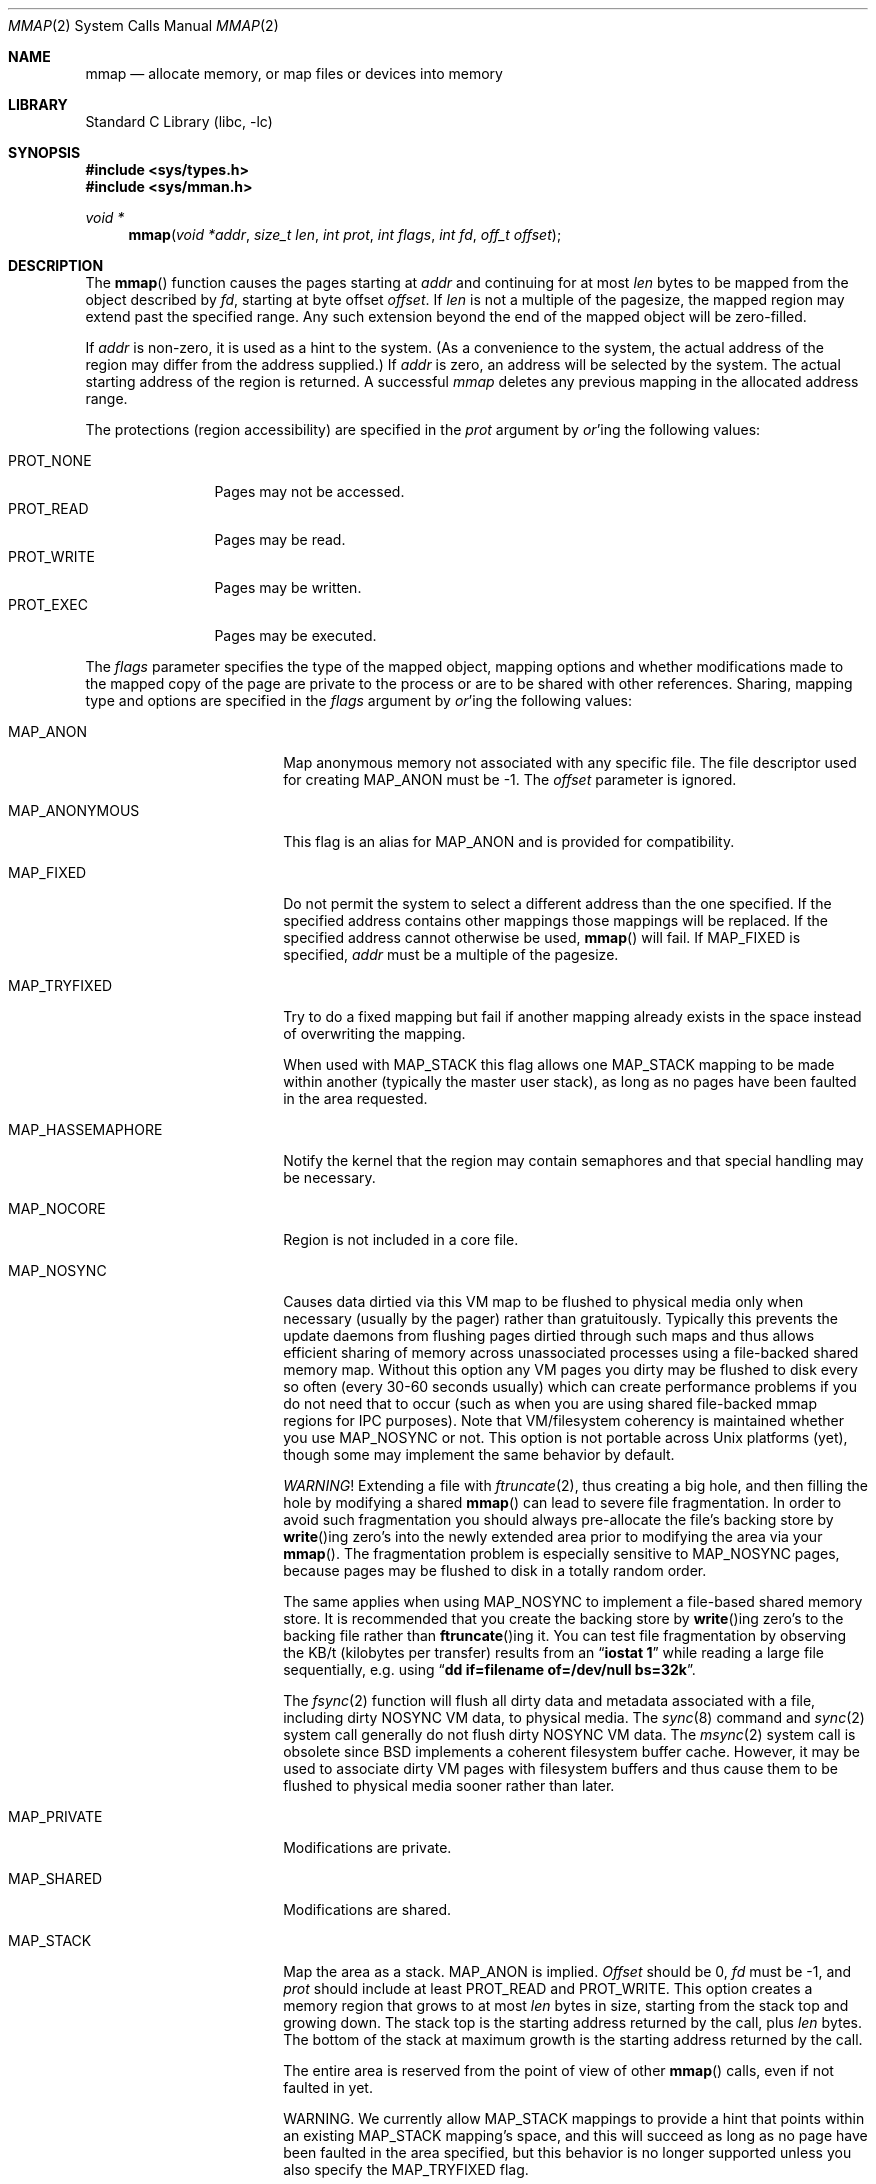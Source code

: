 .\" Copyright (c) 1991, 1993
.\"	The Regents of the University of California.  All rights reserved.
.\"
.\" Redistribution and use in source and binary forms, with or without
.\" modification, are permitted provided that the following conditions
.\" are met:
.\" 1. Redistributions of source code must retain the above copyright
.\"    notice, this list of conditions and the following disclaimer.
.\" 2. Redistributions in binary form must reproduce the above copyright
.\"    notice, this list of conditions and the following disclaimer in the
.\"    documentation and/or other materials provided with the distribution.
.\" 3. Neither the name of the University nor the names of its contributors
.\"    may be used to endorse or promote products derived from this software
.\"    without specific prior written permission.
.\"
.\" THIS SOFTWARE IS PROVIDED BY THE REGENTS AND CONTRIBUTORS ``AS IS'' AND
.\" ANY EXPRESS OR IMPLIED WARRANTIES, INCLUDING, BUT NOT LIMITED TO, THE
.\" IMPLIED WARRANTIES OF MERCHANTABILITY AND FITNESS FOR A PARTICULAR PURPOSE
.\" ARE DISCLAIMED.  IN NO EVENT SHALL THE REGENTS OR CONTRIBUTORS BE LIABLE
.\" FOR ANY DIRECT, INDIRECT, INCIDENTAL, SPECIAL, EXEMPLARY, OR CONSEQUENTIAL
.\" DAMAGES (INCLUDING, BUT NOT LIMITED TO, PROCUREMENT OF SUBSTITUTE GOODS
.\" OR SERVICES; LOSS OF USE, DATA, OR PROFITS; OR BUSINESS INTERRUPTION)
.\" HOWEVER CAUSED AND ON ANY THEORY OF LIABILITY, WHETHER IN CONTRACT, STRICT
.\" LIABILITY, OR TORT (INCLUDING NEGLIGENCE OR OTHERWISE) ARISING IN ANY WAY
.\" OUT OF THE USE OF THIS SOFTWARE, EVEN IF ADVISED OF THE POSSIBILITY OF
.\" SUCH DAMAGE.
.\"
.\"	@(#)mmap.2	8.4 (Berkeley) 5/11/95
.\" $FreeBSD: src/lib/libc/sys/mmap.2,v 1.22.2.12 2002/02/27 03:40:13 dd Exp $
.\"
.Dd January 18, 2015
.Dt MMAP 2
.Os
.Sh NAME
.Nm mmap
.Nd allocate memory, or map files or devices into memory
.Sh LIBRARY
.Lb libc
.Sh SYNOPSIS
.In sys/types.h
.In sys/mman.h
.Ft void *
.Fn mmap "void *addr" "size_t len" "int prot" "int flags" "int fd" "off_t offset"
.Sh DESCRIPTION
The
.Fn mmap
function causes the pages starting at
.Fa addr
and continuing for at most
.Fa len
bytes to be mapped from the object described by
.Fa fd ,
starting at byte offset
.Fa offset .
If
.Fa len
is not a multiple of the pagesize, the mapped region may extend past the
specified range.
Any such extension beyond the end of the mapped object will be zero-filled.
.Pp
If
.Fa addr
is non-zero, it is used as a hint to the system.
(As a convenience to the system, the actual address of the region may differ
from the address supplied.)
If
.Fa addr
is zero, an address will be selected by the system.
The actual starting address of the region is returned.
A successful
.Fa mmap
deletes any previous mapping in the allocated address range.
.Pp
The protections (region accessibility) are specified in the
.Fa prot
argument by
.Em or Ns 'ing
the following values:
.Pp
.Bl -tag -width PROT_WRITE -compact
.It Dv PROT_NONE
Pages may not be accessed.
.It Dv PROT_READ
Pages may be read.
.It Dv PROT_WRITE
Pages may be written.
.It Dv PROT_EXEC
Pages may be executed.
.El
.Pp
The
.Fa flags
parameter specifies the type of the mapped object, mapping options and
whether modifications made to the mapped copy of the page are private
to the process or are to be shared with other references.
Sharing, mapping type and options are specified in the
.Fa flags
argument by
.Em or Ns 'ing
the following values:
.Bl -tag -width MAP_HASSEMAPHORE
.It Dv MAP_ANON
Map anonymous memory not associated with any specific file.
The file descriptor used for creating
.Dv MAP_ANON
must be \-1.
The
.Fa offset
parameter is ignored.
.It Dv MAP_ANONYMOUS
This flag is an alias for
.Dv MAP_ANON
and is provided for compatibility.
.\".It Dv MAP_FILE
.\"Mapped from a regular file or character-special device memory.
.It Dv MAP_FIXED
Do not permit the system to select a different address than the one
specified.
If the specified address contains other mappings those mappings will
be replaced.
If the specified address cannot otherwise be used,
.Fn mmap
will fail.
If
.Dv MAP_FIXED
is specified,
.Fa addr
must be a multiple of the pagesize.
.It Dv MAP_TRYFIXED
Try to do a fixed mapping but fail if another mapping already exists in
the space instead of overwriting the mapping.
.Pp
When used with MAP_STACK this flag allows one MAP_STACK mapping to be
made within another (typically the master user stack), as long as
no pages have been faulted in the area requested.
.It Dv MAP_HASSEMAPHORE
Notify the kernel that the region may contain semaphores and that special
handling may be necessary.
.It Dv MAP_NOCORE
Region is not included in a core file.
.It Dv MAP_NOSYNC
Causes data dirtied via this VM map to be flushed to physical media
only when necessary (usually by the pager) rather than gratuitously.
Typically this prevents the update daemons from flushing pages dirtied
through such maps and thus allows efficient sharing of memory across
unassociated processes using a file-backed shared memory map.  Without
this option any VM pages you dirty may be flushed to disk every so often
(every 30-60 seconds usually) which can create performance problems if you
do not need that to occur (such as when you are using shared file-backed
mmap regions for IPC purposes).  Note that VM/filesystem coherency is
maintained whether you use
.Dv MAP_NOSYNC
or not.  This option is not portable
across
.Ux
platforms (yet), though some may implement the same behavior
by default.
.Pp
.Em WARNING !
Extending a file with
.Xr ftruncate 2 ,
thus creating a big hole, and then filling the hole by modifying a shared
.Fn mmap
can lead to severe file fragmentation.
In order to avoid such fragmentation you should always pre-allocate the
file's backing store by
.Fn write Ns ing
zero's into the newly extended area prior to modifying the area via your
.Fn mmap .
The fragmentation problem is especially sensitive to
.Dv MAP_NOSYNC
pages, because pages may be flushed to disk in a totally random order.
.Pp
The same applies when using
.Dv MAP_NOSYNC
to implement a file-based shared memory store.
It is recommended that you create the backing store by
.Fn write Ns ing
zero's to the backing file rather than
.Fn ftruncate Ns ing
it.
You can test file fragmentation by observing the KB/t (kilobytes per
transfer) results from an
.Dq Li iostat 1
while reading a large file sequentially, e.g. using
.Dq Li dd if=filename of=/dev/null bs=32k .
.Pp
The
.Xr fsync 2
function will flush all dirty data and metadata associated with a file,
including dirty NOSYNC VM data, to physical media.  The
.Xr sync 8
command and
.Xr sync 2
system call generally do not flush dirty NOSYNC VM data.
The
.Xr msync 2
system call is obsolete since
.Bx
implements a coherent filesystem buffer cache.  However, it may be
used to associate dirty VM pages with filesystem buffers and thus cause
them to be flushed to physical media sooner rather than later.
.It Dv MAP_PRIVATE
Modifications are private.
.It Dv MAP_SHARED
Modifications are shared.
.It Dv MAP_STACK
Map the area as a stack.
.Dv MAP_ANON
is implied.
.Fa Offset
should be 0,
.Fa fd
must be -1, and
.Fa prot
should include at least
.Dv PROT_READ
and
.Dv PROT_WRITE .
This option creates
a memory region that grows to at most
.Fa len
bytes in size, starting from the stack top and growing down.  The
stack top is the starting address returned by the call, plus
.Fa len
bytes.
The bottom of the stack at maximum growth is the starting
address returned by the call.
.Pp
The entire area is reserved from the point of view of other
.Fn mmap
calls, even if not faulted in yet.
.Pp
WARNING.  We currently allow
.Dv MAP_STACK
mappings to provide a hint that points within an existing
.Dv MAP_STACK
mapping's space, and this will succeed as long as no page have been
faulted in the area specified, but this behavior is no longer supported
unless you also specify the
.Dv MAP_TRYFIXED
flag.
.Pp
Note that unless
.Dv MAP_FIXED
or
.Dv MAP_TRYFIXED
is used, you cannot count on the returned address matching the hint
you have provided.
.It Dv MAP_VPAGETABLE
Memory accessed via this map is not linearly mapped and will be governed
by a virtual page table.  The base address of the virtual page table may
be set using
.Xr mcontrol 2
with
.Dv MADV_SETMAP .
Virtual page tables work with anonymous memory but there
is no way to populate the page table so for all intents and purposes
.Dv MAP_VPAGETABLE
can only be used when mapping file descriptors.  Since the kernel will
update the VPTE_M bit in the virtual page table, the mapping must R+W
even though actual access to the memory will be properly governed by
the virtual page table.
.Pp
Addressable backing store is limited by the range supported in the virtual
page table entries.  The kernel may implement a page table abstraction capable
of addressing a larger range within the backing store then could otherwise
be mapped into memory.
.El
.Pp
The
.Xr close 2
function does not unmap pages, see
.Xr munmap 2
for further information.
.Pp
The current design does not allow a process to specify the location of
swap space.
In the future we may define an additional mapping type,
.Dv MAP_SWAP ,
in which
the file descriptor argument specifies a file or device to which swapping
should be done.
.Sh RETURN VALUES
Upon successful completion,
.Fn mmap
returns a pointer to the mapped region.
Otherwise, a value of
.Dv MAP_FAILED
is returned and
.Va errno
is set to indicate the error.
.Sh ERRORS
.Fn Mmap
will fail if:
.Bl -tag -width Er
.It Bq Er EACCES
The flag
.Dv PROT_READ
was specified as part of the
.Fa prot
parameter and
.Fa fd
was not open for reading.
The flags
.Dv MAP_SHARED
and
.Dv PROT_WRITE
were specified as part of the
.Fa flags
and
.Fa prot
parameters and
.Fa fd
was not open for writing.
.It Bq Er EBADF
.Fa fd
is not a valid open file descriptor.
.It Bq Er EINVAL
.Dv MAP_FIXED
was specified and the
.Fa addr
parameter was not page aligned, or part of the desired address space
resides out of the valid address space for a user process.
.It Bq Er EINVAL
.Fa Len
was negative.
.It Bq Er EINVAL
.Dv MAP_ANON
was specified and the
.Fa fd
parameter was not -1.
.It Bq Er EINVAL
.Dv MAP_ANON
has not been specified and
.Fa fd
did not reference a regular or character special file.
.It Bq Er EINVAL
.Fa Offset
was not page-aligned.
(See
.Sx BUGS
below.)
.It Bq Er ENOMEM
.Dv MAP_FIXED
was specified and the
.Fa addr
parameter wasn't available.
.Dv MAP_ANON
was specified and insufficient memory was available.
The system has reached the per-process mmap limit specified in the
.Va vm.max_proc_mmap
sysctl.
.El
.Sh SEE ALSO
.Xr madvise 2 ,
.Xr mincore 2 ,
.Xr mlock 2 ,
.Xr mprotect 2 ,
.Xr msync 2 ,
.Xr munlock 2 ,
.Xr munmap 2 ,
.Xr getpagesize 3
